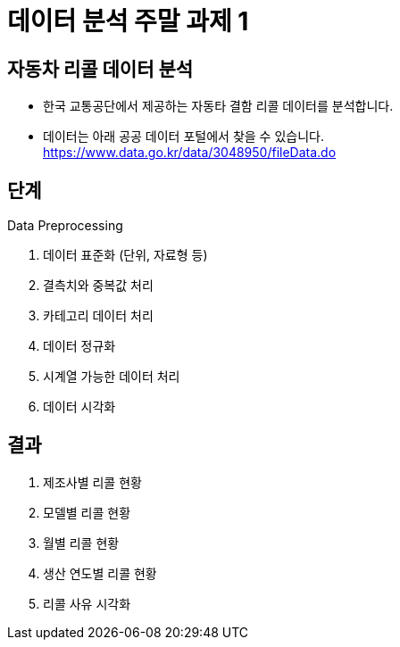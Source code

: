 = 데이터 분석 주말 과제 1

== 자동차 리콜 데이터 분석

* 한국 교통공단에서 제공하는 자동타 결함 리콜 데이터를 분석합니다.
* 데이터는 아래 공공 데이터 포털에서 찾을 수 있습니다. +
https://www.data.go.kr/data/3048950/fileData.do

== 단계

Data Preprocessing

1. 데이터 표준화 (단위, 자료형 등)
2. 결측치와 중복값 처리
3. 카테고리 데이터 처리
4. 데이터 정규화
5. 시계열 가능한 데이터 처리
6. 데이터 시각화

== 결과

1. 제조사별 리콜 현황
2. 모델별 리콜 현황
3. 월별 리콜 현황
4. 생산 연도별 리콜 현황
5. 리콜 사유 시각화